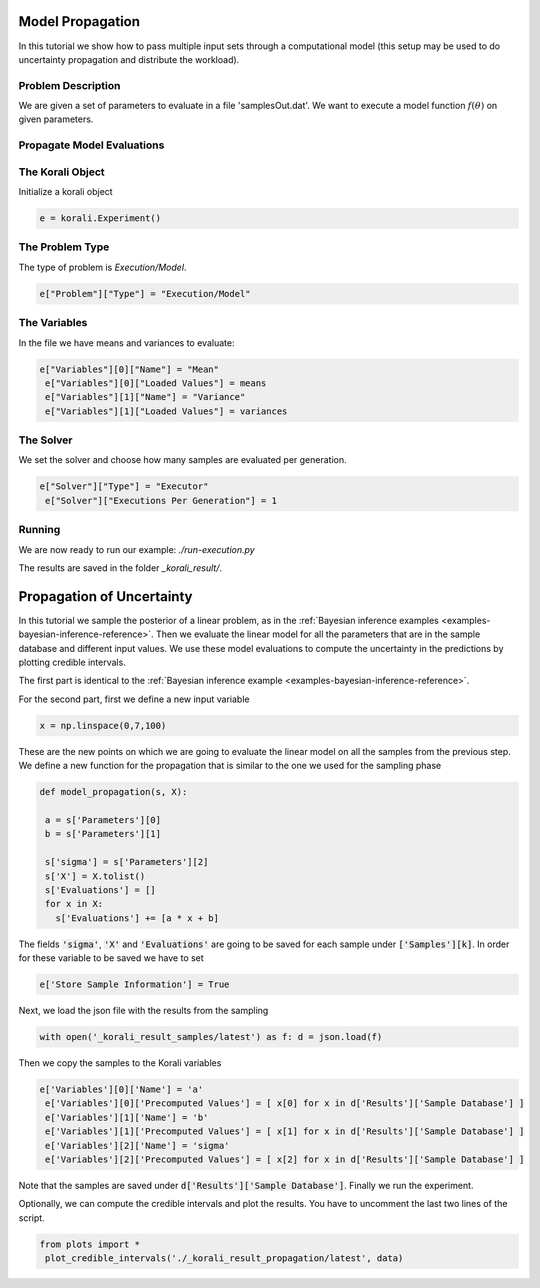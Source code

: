 Model Propagation
==========================================

In this tutorial we show how to pass multiple input sets through a computational model (this setup may be used to do uncertainty propagation and distribute the workload).

Problem Description
---------------------------

We are given a set of parameters to evaluate in a file 'samplesOut.dat'.
We want to execute a model function :math:`f(\theta)` on given parameters.

Propagate Model Evaluations
---------------------------

The Korali Object
---------------------------
Initialize a korali object

.. code-block:: python

 e = korali.Experiment()

The Problem Type
---------------------------
The type of problem is `Execution/Model`.

.. code-block:: python

 e["Problem"]["Type"] = "Execution/Model"

The Variables
---------------------------

In the file we have means and variances to evaluate:

.. code-block:: python

 e["Variables"][0]["Name"] = "Mean"
  e["Variables"][0]["Loaded Values"] = means
  e["Variables"][1]["Name"] = "Variance"
  e["Variables"][1]["Loaded Values"] = variances

The Solver
---------------------------
We set the solver and choose how many samples are evaluated per generation.

.. code-block:: python

 e["Solver"]["Type"] = "Executor"
  e["Solver"]["Executions Per Generation"] = 1

Running
---------------------------
We are now ready to run our example: `./run-execution.py`

The results are saved in the folder `_korali_result/`.



Propagation of Uncertainty
==========================================
In this tutorial we sample the posterior of a linear problem, as in the
:ref:`Bayesian inference examples <examples-bayesian-inference-reference>`.
Then we evaluate the linear model for all the parameters that are in the sample
database and different input values. We use these model evaluations to compute
the uncertainty in the predictions by plotting credible intervals.

The first part is identical to the
:ref:`Bayesian inference example <examples-bayesian-inference-reference>`.

For the second part, first we define a new input variable

.. code-block:: python

  x = np.linspace(0,7,100)

These are the new points on which we are going to evaluate the linear model on
all the samples from the previous step. We define a new function for the
propagation that is similar to the one we used for the sampling phase

.. code-block:: python

 def model_propagation(s, X):

  a = s['Parameters'][0]
  b = s['Parameters'][1]

  s['sigma'] = s['Parameters'][2]
  s['X'] = X.tolist()
  s['Evaluations'] = []
  for x in X:
    s['Evaluations'] += [a * x + b]

The fields :code:`'sigma'`, :code:`'X'` and :code:`'Evaluations'` are going to be saved
for each sample under :code:`['Samples'][k]`. In order for these variable
to be saved we have to set

.. code-block:: python

  e['Store Sample Information'] = True

Next, we load the json file with the results from the sampling

.. code-block:: python

  with open('_korali_result_samples/latest') as f: d = json.load(f)

Then we copy the samples to the Korali variables

.. code-block:: python

 e['Variables'][0]['Name'] = 'a'
  e['Variables'][0]['Precomputed Values'] = [ x[0] for x in d['Results']['Sample Database'] ]
  e['Variables'][1]['Name'] = 'b'
  e['Variables'][1]['Precomputed Values'] = [ x[1] for x in d['Results']['Sample Database'] ]
  e['Variables'][2]['Name'] = 'sigma'
  e['Variables'][2]['Precomputed Values'] = [ x[2] for x in d['Results']['Sample Database'] ]

Note that the samples are saved under :code:`d['Results']['Sample Database']`.
Finally we run the experiment.

Optionally, we can compute the credible intervals and plot the results. You have
to uncomment the last two lines of the script.

.. code-block:: python

 from plots import *
  plot_credible_intervals('./_korali_result_propagation/latest', data)

.. image:: credible_intervals.png

